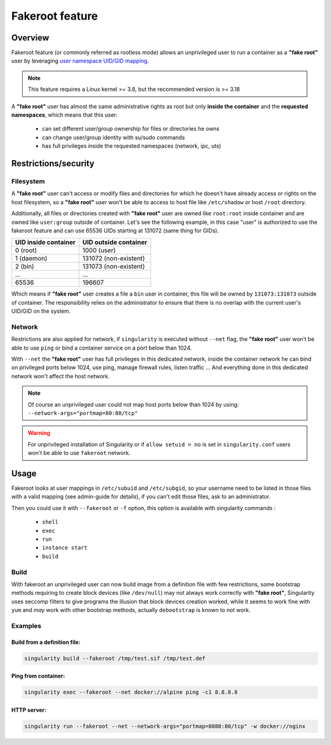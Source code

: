 .. _fakeroot:

================
Fakeroot feature
================

--------
Overview
--------

Fakeroot feature (or commonly referred as rootless mode) allows an unprivileged user
to run a container as a **"fake root"** user by leveraging
`user namespace UID/GID mapping <http://man7.org/linux/man-pages/man7/user_namespaces.7.html>`_.

.. note:: 

	This feature requires a Linux kernel >= 3.8, but the recommended version is >= 3.18

A **"fake root"** user has almost the same administrative rights as root but only **inside the container**
and the **requested namespaces**, which means that this user:

  - can set different user/group ownership for files or directories he owns
  - can change user/group identity with su/sudo commands
  - has full privileges inside the requested namespaces (network, ipc, uts)

---------------------
Restrictions/security
---------------------

Filesystem
==========

A **"fake root"** user can't access or modify files and directories for which he doesn't
have already access or rights on the host filesystem, so a **"fake root"** user won't be able
to access to host file like ``/etc/shadow`` or host ``/root`` directory.

Additionally, all files or directories created with **"fake root"** user are owned like
``root:root`` inside container and are owned like ``user:group`` outside of container.
Let's see the following example, in this case "user" is authorized to use the fakeroot feature
and can use 65536 UIDs starting at 131072 (same thing for GIDs).

+----------------------+-----------------------+
| UID inside container | UID outside container |
+======================+=======================+
| 0 (root)             | 1000 (user)           |
+----------------------+-----------------------+
| 1 (daemon)           | 131072 (non-existent) |
+----------------------+-----------------------+
| 2 (bin)              | 131073 (non-existent) |
+----------------------+-----------------------+
| ...                  | ...                   |
+----------------------+-----------------------+
| 65536                | 196607                |
+----------------------+-----------------------+

Which means if **"fake root"** user creates a file a ``bin`` user in container, this file will
be owned by ``131073:131073`` outside of container. The responsibility relies on the administrator
to ensure that there is no overlap with the current user's UID/GID on the system.

Network
=======

Restrictions are also applied for network, if ``singularity`` is executed without ``--net`` flag,
the **"fake root"** user won't be able to use ``ping`` or bind a container service on a port below
than 1024.

With ``--net`` the **"fake root"** user has full privileges in this dedicated network, inside
the container network he can bind on privileged ports below 1024, use ping, manage firewall rules,
listen traffic ...
And everything done in this dedicated network won't affect the host network.

.. note:: 
    Of course an unprivileged user could not map host ports below than 1024 by using:
    ``--network-args="portmap=80:80/tcp"``

.. warning::
    For unprivileged installation of Singularity or if ``allow setuid = no`` is set in ``singularity.conf``
    users won't be able to use ``fakeroot`` network.

-----
Usage
-----

Fakeroot looks at user mappings in ``/etc/subuid`` and ``/etc/subgid``, so your username need to be listed
in those files with a valid mapping (see admin-guide for details), if you can't edit those files, ask to an
administrator.

Then you could use it with ``--fakeroot`` or ``-f`` option, this option is available with singularity commands :

  - ``shell``
  - ``exec``
  - ``run``
  - ``instance start``
  - ``build``

Build
=====

With fakeroot an unprivileged user can now build image from a definition file with few restrictions, some bootstrap
methods requiring to create block devices (like ``/dev/null``) may not always work correctly with **"fake root"**,
Singularity uses seccomp filters to give programs the illusion that block devices creation worked, while it seems to
work fine with ``yum`` and *may* work with other bootstrap methods, actually ``debootstrap`` is known to not work.

Examples
========

Build from a definition file:
-----------------------------

.. code-block:: none

    singularity build --fakeroot /tmp/test.sif /tmp/test.def

Ping from container:
--------------------

.. code-block:: none

    singularity exec --fakeroot --net docker://alpine ping -c1 8.8.8.8

HTTP server:
------------

.. code-block:: none

    singularity run --fakeroot --net --network-args="portmap=8080:80/tcp" -w docker://nginx
